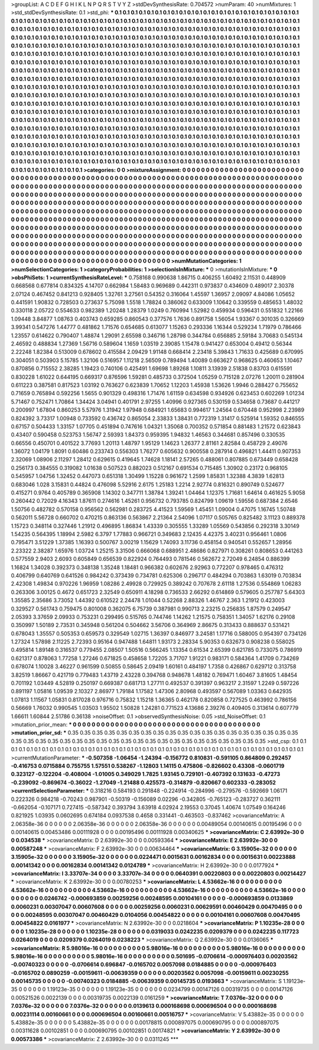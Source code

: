 >groupList:
A C D E F G H I K L
N P Q R S T V Y Z 
>stdDevSynthesisRate:
0.704572 
>numParam:
40
>numMixtures:
1
>std_stdDevSynthesisRate:
0.1
>std_phi:
***
0.1 0.1 0.1 0.1 0.1 0.1 0.1 0.1 0.1 0.1
0.1 0.1 0.1 0.1 0.1 0.1 0.1 0.1 0.1 0.1
0.1 0.1 0.1 0.1 0.1 0.1 0.1 0.1 0.1 0.1
0.1 0.1 0.1 0.1 0.1 0.1 0.1 0.1 0.1 0.1
0.1 0.1 0.1 0.1 0.1 0.1 0.1 0.1 0.1 0.1
0.1 0.1 0.1 0.1 0.1 0.1 0.1 0.1 0.1 0.1
0.1 0.1 0.1 0.1 0.1 0.1 0.1 0.1 0.1 0.1
0.1 0.1 0.1 0.1 0.1 0.1 0.1 0.1 0.1 0.1
0.1 0.1 0.1 0.1 0.1 0.1 0.1 0.1 0.1 0.1
0.1 0.1 0.1 0.1 0.1 0.1 0.1 0.1 0.1 0.1
0.1 0.1 0.1 0.1 0.1 0.1 0.1 0.1 0.1 0.1
0.1 0.1 0.1 0.1 0.1 0.1 0.1 0.1 0.1 0.1
0.1 0.1 0.1 0.1 0.1 0.1 0.1 0.1 0.1 0.1
0.1 0.1 0.1 0.1 0.1 0.1 0.1 0.1 0.1 0.1
0.1 0.1 0.1 0.1 0.1 0.1 0.1 0.1 0.1 0.1
0.1 0.1 0.1 0.1 0.1 0.1 0.1 0.1 0.1 0.1
0.1 0.1 0.1 0.1 0.1 0.1 0.1 0.1 0.1 0.1
0.1 0.1 0.1 0.1 0.1 0.1 0.1 0.1 0.1 0.1
0.1 0.1 0.1 0.1 0.1 0.1 0.1 0.1 0.1 0.1
0.1 0.1 0.1 0.1 0.1 0.1 0.1 0.1 0.1 0.1
0.1 0.1 0.1 0.1 0.1 0.1 0.1 0.1 0.1 0.1
0.1 0.1 0.1 0.1 0.1 0.1 0.1 0.1 0.1 0.1
0.1 0.1 0.1 0.1 0.1 0.1 0.1 0.1 0.1 0.1
0.1 0.1 0.1 0.1 0.1 0.1 0.1 0.1 0.1 0.1
0.1 0.1 0.1 0.1 0.1 0.1 0.1 0.1 0.1 0.1
0.1 0.1 0.1 0.1 0.1 0.1 0.1 0.1 0.1 0.1
0.1 0.1 0.1 0.1 0.1 0.1 0.1 0.1 0.1 0.1
0.1 0.1 0.1 0.1 0.1 0.1 0.1 0.1 0.1 0.1
0.1 0.1 0.1 0.1 0.1 0.1 0.1 0.1 0.1 0.1
0.1 0.1 0.1 0.1 0.1 0.1 0.1 0.1 0.1 0.1
0.1 0.1 0.1 0.1 0.1 0.1 0.1 0.1 0.1 0.1
0.1 0.1 0.1 0.1 0.1 0.1 0.1 0.1 0.1 0.1
0.1 0.1 0.1 0.1 0.1 0.1 0.1 0.1 0.1 0.1
0.1 0.1 0.1 0.1 0.1 0.1 0.1 0.1 0.1 0.1
0.1 0.1 0.1 0.1 0.1 0.1 0.1 0.1 0.1 0.1
0.1 0.1 0.1 0.1 0.1 0.1 0.1 0.1 0.1 0.1
0.1 0.1 0.1 0.1 0.1 0.1 0.1 0.1 0.1 0.1
0.1 0.1 0.1 0.1 0.1 0.1 0.1 0.1 0.1 0.1
0.1 0.1 0.1 0.1 0.1 0.1 0.1 0.1 0.1 0.1
0.1 0.1 0.1 0.1 0.1 0.1 0.1 0.1 0.1 0.1
0.1 0.1 0.1 0.1 0.1 0.1 0.1 0.1 0.1 0.1
0.1 0.1 0.1 0.1 0.1 0.1 0.1 0.1 0.1 0.1
0.1 0.1 0.1 0.1 0.1 0.1 0.1 0.1 0.1 0.1
0.1 0.1 0.1 0.1 0.1 0.1 0.1 0.1 0.1 0.1
0.1 0.1 0.1 0.1 0.1 0.1 0.1 0.1 0.1 0.1
0.1 0.1 0.1 0.1 0.1 0.1 0.1 0.1 0.1 0.1
0.1 0.1 0.1 0.1 0.1 0.1 0.1 0.1 0.1 0.1
0.1 0.1 0.1 0.1 0.1 0.1 0.1 0.1 0.1 0.1
0.1 0.1 0.1 0.1 0.1 0.1 0.1 0.1 0.1 0.1
0.1 0.1 0.1 0.1 0.1 0.1 0.1 0.1 0.1 0.1
0.1 0.1 0.1 0.1 0.1 0.1 0.1 0.1 0.1 0.1
0.1 0.1 0.1 0.1 0.1 0.1 0.1 0.1 0.1 0.1
0.1 0.1 0.1 0.1 0.1 0.1 0.1 0.1 0.1 0.1
0.1 0.1 0.1 0.1 0.1 0.1 0.1 0.1 0.1 0.1
0.1 0.1 0.1 0.1 0.1 0.1 0.1 0.1 0.1 0.1
0.1 0.1 0.1 0.1 0.1 0.1 0.1 0.1 0.1 0.1
0.1 0.1 0.1 0.1 0.1 0.1 0.1 0.1 0.1 0.1
0.1 0.1 0.1 0.1 0.1 0.1 0.1 0.1 0.1 0.1
0.1 0.1 0.1 0.1 0.1 0.1 0.1 0.1 0.1 0.1
0.1 0.1 0.1 0.1 0.1 0.1 0.1 0.1 0.1 0.1
0.1 0.1 0.1 0.1 0.1 0.1 0.1 0.1 0.1 0.1
0.1 0.1 0.1 0.1 0.1 0.1 0.1 0.1 0.1 0.1
0.1 0.1 0.1 0.1 0.1 0.1 0.1 0.1 0.1 0.1
0.1 0.1 0.1 0.1 0.1 0.1 0.1 0.1 0.1 0.1
0.1 0.1 0.1 0.1 0.1 0.1 0.1 0.1 0.1 0.1
0.1 0.1 0.1 0.1 0.1 0.1 0.1 0.1 0.1 0.1
0.1 0.1 0.1 0.1 0.1 0.1 0.1 0.1 0.1 0.1
0.1 0.1 0.1 0.1 0.1 0.1 0.1 0.1 0.1 0.1
>categories:
0 0
>mixtureAssignment:
0 0 0 0 0 0 0 0 0 0 0 0 0 0 0 0 0 0 0 0 0 0 0 0 0 0 0 0 0 0 0 0 0 0 0 0 0 0 0 0 0 0 0 0 0 0 0 0 0 0
0 0 0 0 0 0 0 0 0 0 0 0 0 0 0 0 0 0 0 0 0 0 0 0 0 0 0 0 0 0 0 0 0 0 0 0 0 0 0 0 0 0 0 0 0 0 0 0 0 0
0 0 0 0 0 0 0 0 0 0 0 0 0 0 0 0 0 0 0 0 0 0 0 0 0 0 0 0 0 0 0 0 0 0 0 0 0 0 0 0 0 0 0 0 0 0 0 0 0 0
0 0 0 0 0 0 0 0 0 0 0 0 0 0 0 0 0 0 0 0 0 0 0 0 0 0 0 0 0 0 0 0 0 0 0 0 0 0 0 0 0 0 0 0 0 0 0 0 0 0
0 0 0 0 0 0 0 0 0 0 0 0 0 0 0 0 0 0 0 0 0 0 0 0 0 0 0 0 0 0 0 0 0 0 0 0 0 0 0 0 0 0 0 0 0 0 0 0 0 0
0 0 0 0 0 0 0 0 0 0 0 0 0 0 0 0 0 0 0 0 0 0 0 0 0 0 0 0 0 0 0 0 0 0 0 0 0 0 0 0 0 0 0 0 0 0 0 0 0 0
0 0 0 0 0 0 0 0 0 0 0 0 0 0 0 0 0 0 0 0 0 0 0 0 0 0 0 0 0 0 0 0 0 0 0 0 0 0 0 0 0 0 0 0 0 0 0 0 0 0
0 0 0 0 0 0 0 0 0 0 0 0 0 0 0 0 0 0 0 0 0 0 0 0 0 0 0 0 0 0 0 0 0 0 0 0 0 0 0 0 0 0 0 0 0 0 0 0 0 0
0 0 0 0 0 0 0 0 0 0 0 0 0 0 0 0 0 0 0 0 0 0 0 0 0 0 0 0 0 0 0 0 0 0 0 0 0 0 0 0 0 0 0 0 0 0 0 0 0 0
0 0 0 0 0 0 0 0 0 0 0 0 0 0 0 0 0 0 0 0 0 0 0 0 0 0 0 0 0 0 0 0 0 0 0 0 0 0 0 0 0 0 0 0 0 0 0 0 0 0
0 0 0 0 0 0 0 0 0 0 0 0 0 0 0 0 0 0 0 0 0 0 0 0 0 0 0 0 0 0 0 0 0 0 0 0 0 0 0 0 0 0 0 0 0 0 0 0 0 0
0 0 0 0 0 0 0 0 0 0 0 0 0 0 0 0 0 0 0 0 0 0 0 0 0 0 0 0 0 0 0 0 0 0 0 0 0 0 0 0 0 0 0 0 0 0 0 0 0 0
0 0 0 0 0 0 0 0 0 0 0 0 0 0 0 0 0 0 0 0 0 0 0 0 0 0 0 0 0 0 0 0 0 0 0 0 0 0 0 0 0 0 0 0 0 0 0 0 0 0
0 0 0 0 0 0 0 0 0 0 0 0 0 0 0 0 0 0 0 0 0 0 0 0 0 0 0 0 0 0 
>numMutationCategories:
1
>numSelectionCategories:
1
>categoryProbabilities:
1 
>selectionIsInMixture:
***
0 
>mutationIsInMixture:
***
0 
>obsPhiSets:
1
>currentSynthesisRateLevel:
***
0.758168 0.990638 1.86715 0.406255 1.60492 2.11531 0.448909 0.668568 0.677814 0.834325
4.14707 0.662984 1.58483 0.969689 0.442311 0.973837 0.434609 0.489017 2.30378 2.07124
0.467452 0.841213 0.928405 1.32761 3.27561 0.54352 0.316064 1.45597 1.36957 2.09097
4.84086 1.05652 0.441591 1.90832 0.728503 0.273637 5.75098 1.5518 1.78824 0.386062
0.633009 1.10642 0.339559 0.485653 1.48032 0.330118 2.05722 0.554633 0.982389 1.20248
1.28379 1.0249 0.760994 1.52982 0.459934 0.596431 0.551832 1.22166 1.09448 3.84877
1.08763 0.403743 0.659285 0.860543 0.377576 1.7636 0.891758 1.56054 1.93367 0.301035
0.326669 3.99341 0.547276 1.44777 0.481862 1.71576 0.654685 0.613077 1.15263 0.293336
1.16344 0.529234 1.71979 0.786466 1.23557 0.614622 0.790407 1.48874 1.29091 2.65598
0.346716 1.28798 0.344784 0.656885 2.59184 3.70683 0.545134 2.46592 0.488834 1.27369
1.56716 0.589604 1.1659 1.03519 2.39085 1.15478 0.941427 0.653004 0.49412 0.56344
2.22248 1.82384 0.513009 0.678602 0.415584 2.09429 1.91148 0.668414 2.23418 5.39843
1.71633 0.425689 0.670995 0.304051 0.503903 5.15785 1.32106 0.516957 1.11218 2.56509
0.789494 1.40089 0.663627 0.968625 0.460653 1.10467 0.870856 0.715552 2.38285 1.19423
0.740106 0.425491 1.69698 1.89268 1.10811 3.13939 2.51838 0.83703 0.615591 0.830228
1.61022 0.644195 0.669317 0.876596 1.59281 0.485733 0.372504 1.05259 0.715128 2.07276
1.20011 0.281904 0.611223 0.387581 0.817523 1.03192 0.763627 0.623839 1.70652 1.12203
1.45938 1.53626 1.9946 0.288427 0.755652 0.71659 0.765894 0.592256 1.5655 0.901329
0.498316 1.71476 1.61159 0.634598 0.934926 0.623453 0.602269 1.01234 5.71467 0.752471
1.70864 1.34424 3.04941 0.401791 2.97255 1.40996 0.927365 0.530159 0.534658 0.73687
0.441217 0.200997 1.67804 0.860253 5.57976 1.31942 1.97948 0.684921 1.65683 0.994617
1.24564 0.670448 0.952998 2.23989 0.824392 3.73317 1.00948 0.733592 0.436742 0.865054
2.33833 1.38431 0.772319 1.31417 0.525914 1.59352 0.846555 0.67157 0.504433 1.33157
1.07705 0.451894 0.747616 1.04321 1.35068 0.700352 0.571854 0.881483 1.21572 0.623843
0.43407 0.590458 0.523753 1.56747 2.59393 1.84373 0.959395 1.94832 1.46563 0.344681
0.857496 0.330535 0.66556 0.450701 0.401522 3.77693 1.20113 1.48797 1.95129 1.14623
1.26377 2.81161 2.82584 0.458729 2.49076 1.36072 1.04179 1.8091 0.60486 0.233743
0.556303 1.76277 0.605632 0.900558 0.287914 0.496821 1.44411 0.907353 2.32069 1.08906
2.11297 1.28412 0.629615 0.419645 1.74628 1.18141 2.57265 0.488061 0.807885 0.673449
0.658428 0.256173 0.384555 0.319082 1.01638 0.507523 0.882023 0.512167 0.691534 0.715485
1.30902 0.23172 0.968105 0.545957 1.04756 1.32452 0.447073 0.651318 1.30499 1.15228
0.961672 1.2599 1.85831 1.32388 4.3839 1.62813 0.683046 1.028 3.15831 0.44824
0.476098 5.52916 2.6175 1.25183 1.2214 2.92774 0.816321 0.890749 0.524677 0.415271
0.9764 0.405789 0.365908 1.14302 0.347711 1.38784 1.39241 1.04464 1.12375 1.71681
1.64614 0.461625 5.9058 0.260442 0.72029 4.16343 1.87611 0.274616 1.45261 0.956732
0.793785 0.824799 1.09619 1.59556 0.687384 2.6546 1.50756 0.482782 0.570158 0.956562
0.562981 0.283725 4.41523 1.59569 1.45451 1.09004 0.47075 1.16745 1.50748 0.562011
5.56728 0.660702 0.470215 0.863136 0.563867 2.21364 2.54096 1.07117 0.505765 0.825482
3.11123 0.889378 1.15723 0.348114 0.327446 1.21912 0.496895 1.86834 1.43339 0.305555
1.33289 1.05569 0.543856 0.292318 3.30149 1.54235 0.564395 1.18994 2.5982 6.3797
1.77883 0.966721 0.349683 2.12435 4.42375 3.40231 0.956461 1.0806 0.795471 3.51229
1.37385 1.16393 0.500767 3.00219 1.15629 1.74093 3.11736 0.458154 0.940541 0.552657
1.28956 2.23322 2.38287 1.65976 1.03724 1.25215 3.31506 0.666068 0.688951 2.48686
0.827971 0.308261 0.808653 0.441263 0.577559 2.9403 2.6093 0.605849 0.656539 0.822924
0.764493 0.781546 0.562672 2.72049 6.24854 0.886399 1.16824 1.34028 0.392373 0.348138
1.35248 1.18481 0.966382 0.602676 2.92963 0.772207 0.978465 0.476312 0.406799 0.640769
0.641526 0.984242 0.373439 0.734781 0.625306 0.296717 0.484294 0.703863 1.63019 0.703834
2.42308 1.49834 0.970226 1.96959 1.08286 2.49928 0.729925 0.389242 0.707678 2.61118
1.27536 0.554869 1.06283 0.263306 3.00125 0.4672 0.651723 2.32549 0.650911 4.18298
0.736533 2.66292 0.614869 0.579605 0.257787 5.64303 1.35585 2.35686 3.73052 1.44392
0.610522 2.24478 1.01044 0.52268 2.88326 1.46767 2.363 1.21912 0.423003 0.329527
0.561743 0.759475 0.801008 0.362075 6.75739 0.387981 0.990713 2.23215 0.256835 1.87579
0.249547 2.05393 3.37659 2.09933 0.753231 0.299495 0.515765 0.744746 1.14262 1.21575
0.758351 1.34057 1.62176 0.29108 0.350997 1.50189 2.73531 0.345948 0.561204 0.504662
3.56706 0.364969 2.86675 0.313433 0.888637 0.531421 0.678043 1.35557 0.505353 0.659573
0.329549 1.02715 1.36397 0.846977 3.24581 1.17716 0.588005 0.954397 0.734126 1.27324
1.57898 2.11225 2.72393 0.95164 0.947488 1.64811 1.93173 2.28334 5.90353 0.632673
0.908238 0.558025 0.495814 1.89148 0.316537 0.779455 2.08507 1.50516 0.566245 1.13354
0.61534 2.65399 0.621785 0.733075 0.786919 0.621317 0.878063 1.77258 1.27246 0.671825
0.458658 1.72205 3.71707 1.91221 0.983171 0.584364 1.41709 0.734269 0.678074 1.10028
3.46227 0.961599 0.50855 0.58645 2.09419 1.60161 0.484197 1.7358 0.426867 0.629712
0.313758 3.82519 1.86667 0.421719 0.779483 1.43719 2.43228 0.394768 0.948678 1.48182
0.769471 1.60467 3.81605 1.48454 0.701192 1.03449 4.52819 0.250197 0.669387 0.681713
1.27711 0.492537 0.391397 0.963217 2.31597 1.2249 0.597226 0.891197 1.05816 1.09539
2.10327 2.86977 1.79184 1.17582 1.47306 2.80968 0.493597 0.567089 1.03363 0.642935
1.07813 1.11567 1.05831 0.817028 0.976716 0.75832 1.15218 1.36365 0.462178 0.820858
0.727525 0.463992 0.786156 0.56669 1.76032 0.990545 1.03503 1.95502 1.50828 1.24281
0.771523 4.13686 2.39276 0.409405 0.313614 0.607779 1.66611 1.60844 2.51786 0.36138
>noiseOffset:
0.1 
>observedSynthesisNoise:
0.05 
>std_NoiseOffset:
0.1 
>mutation_prior_mean:
***
0 0 0 0 0 0 0 0 0 0
0 0 0 0 0 0 0 0 0 0
0 0 0 0 0 0 0 0 0 0
0 0 0 0 0 0 0 0 0 0
>mutation_prior_sd:
***
0.35 0.35 0.35 0.35 0.35 0.35 0.35 0.35 0.35 0.35
0.35 0.35 0.35 0.35 0.35 0.35 0.35 0.35 0.35 0.35
0.35 0.35 0.35 0.35 0.35 0.35 0.35 0.35 0.35 0.35
0.35 0.35 0.35 0.35 0.35 0.35 0.35 0.35 0.35 0.35
>std_csp:
0.1 0.1 0.1 0.1 0.1 0.1 0.1 0.1 0.1 0.1
0.1 0.1 0.1 0.1 0.1 0.1 0.1 0.1 0.1 0.1
0.1 0.1 0.1 0.1 0.1 0.1 0.1 0.1 0.1 0.1
0.1 0.1 0.1 0.1 0.1 0.1 0.1 0.1 0.1 0.1
>currentMutationParameter:
***
-0.507358 -1.06454 -1.24394 -0.156772 0.810831 -0.591105 0.864809 0.292457 -0.416753 0.0715884
0.755755 1.57551 0.538267 -1.12803 1.14115 0.475806 -0.826602 0.43308 -0.0601719 0.323127
-0.122204 -0.408004 -1.01005 0.349029 1.7825 1.93145 0.729101 -0.407392 0.131633 -0.47273
-0.239092 -0.869674 -0.36022 -1.27049 -1.21488 0.425573 -0.314879 -0.820667 0.602333 -0.283052
>currentSelectionParameter:
***
0.318216 0.584193 0.291848 -0.224914 -0.284996 -0.279576 -0.592669 1.06171 0.222326 0.984218
-0.70243 0.987901 -0.50319 -0.156089 0.02296 -0.342805 -0.765123 -0.283727 0.362111 -0.662054
-0.107171 0.727415 -0.587342 0.393794 3.63918 4.02924 2.19553 0.37045 1.40674 1.07549
0.164246 0.821925 1.03935 0.0602695 0.674184 0.0937538 0.4658 0.331441 -0.463503 -0.837462
>covarianceMatrix:
A
2.06358e-36	0	0	0	0	0	
0	2.06358e-36	0	0	0	0	
0	0	2.06358e-36	0	0	0	
0	0	0	0.00489054	0.00140615	0.00195496	
0	0	0	0.00140615	0.00453486	0.00111928	
0	0	0	0.00195496	0.00111928	0.00340625	
***
>covarianceMatrix:
C
2.63992e-30	0	
0	0.034538	
***
>covarianceMatrix:
D
2.63992e-30	0	
0	0.00593364	
***
>covarianceMatrix:
E
2.63992e-30	0	
0	0.00587248	
***
>covarianceMatrix:
F
2.63992e-30	0	
0	0.00634464	
***
>covarianceMatrix:
G
3.15905e-32	0	0	0	0	0	
0	3.15905e-32	0	0	0	0	
0	0	3.15905e-32	0	0	0	
0	0	0	0.0224471	0.0015631	0.00162834	
0	0	0	0.0015631	0.00223888	0.00141342	
0	0	0	0.00162834	0.00141342	0.0124789	
***
>covarianceMatrix:
H
2.63992e-30	0	
0	0.0177924	
***
>covarianceMatrix:
I
3.33707e-34	0	0	0	
0	3.33707e-34	0	0	
0	0	0.0640391	0.00220803	
0	0	0.00220803	0.00214427	
***
>covarianceMatrix:
K
2.63992e-30	0	
0	0.00780253	
***
>covarianceMatrix:
L
4.53662e-16	0	0	0	0	0	0	0	0	0	
0	4.53662e-16	0	0	0	0	0	0	0	0	
0	0	4.53662e-16	0	0	0	0	0	0	0	
0	0	0	4.53662e-16	0	0	0	0	0	0	
0	0	0	0	4.53662e-16	0	0	0	0	0	
0	0	0	0	0	0.0246742	-0.000693859	0.00259256	0.00248595	0.00104161	
0	0	0	0	0	-0.000693859	0.0133869	0.0060231	0.00307047	0.00607608	
0	0	0	0	0	0.00259256	0.0060231	0.00629591	0.00460429	0.00470495	
0	0	0	0	0	0.00248595	0.00307047	0.00460429	0.0104056	0.00454822	
0	0	0	0	0	0.00104161	0.00607608	0.00470495	0.00454822	0.0161977	
***
>covarianceMatrix:
N
2.63992e-30	0	
0	0.0218604	
***
>covarianceMatrix:
P
1.10235e-28	0	0	0	0	0	
0	1.10235e-28	0	0	0	0	
0	0	1.10235e-28	0	0	0	
0	0	0	0.0319033	0.0242235	0.0209379	
0	0	0	0.0242235	0.117723	0.0264019	
0	0	0	0.0209379	0.0264019	0.0238223	
***
>covarianceMatrix:
Q
2.63992e-30	0	
0	0.0136065	
***
>covarianceMatrix:
R
5.98016e-16	0	0	0	0	0	0	0	0	0	
0	5.98016e-16	0	0	0	0	0	0	0	0	
0	0	5.98016e-16	0	0	0	0	0	0	0	
0	0	0	5.98016e-16	0	0	0	0	0	0	
0	0	0	0	5.98016e-16	0	0	0	0	0	
0	0	0	0	0	0.501695	-0.0706614	-0.000976403	0.00203562	-0.00740323	
0	0	0	0	0	-0.0706614	0.696847	-0.0165702	0.0057098	0.0184885	
0	0	0	0	0	-0.000976403	-0.0165702	0.0890259	-0.00159611	-0.00639359	
0	0	0	0	0	0.00203562	0.0057098	-0.00159611	0.00230255	0.00145735	
0	0	0	0	0	-0.00740323	0.0184885	-0.00639359	0.00145735	0.0193663	
***
>covarianceMatrix:
S
1.19123e-35	0	0	0	0	0	
0	1.19123e-35	0	0	0	0	
0	0	1.19123e-35	0	0	0	
0	0	0	0.0234799	0.00147126	0.00319735	
0	0	0	0.00147126	0.00521526	0.0022139	
0	0	0	0.00319735	0.0022139	0.0161259	
***
>covarianceMatrix:
T
7.0376e-32	0	0	0	0	0	
0	7.0376e-32	0	0	0	0	
0	0	7.0376e-32	0	0	0	
0	0	0	0.0139613	0.000168698	0.000696504	
0	0	0	0.000168698	0.00231114	0.00160661	
0	0	0	0.000696504	0.00160661	0.00516757	
***
>covarianceMatrix:
V
5.43882e-35	0	0	0	0	0	
0	5.43882e-35	0	0	0	0	
0	0	5.43882e-35	0	0	0	
0	0	0	0.00178815	0.000897075	0.000690795	
0	0	0	0.000897075	0.00311628	0.00102851	
0	0	0	0.000690795	0.00102851	0.00174821	
***
>covarianceMatrix:
Y
2.63992e-30	0	
0	0.00573386	
***
>covarianceMatrix:
Z
2.63992e-30	0	
0	0.0311245	
***
